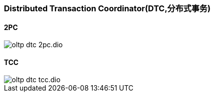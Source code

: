 :imagesdir: ../../../static/img

=== Distributed Transaction Coordinator(DTC,分布式事务)

==== 2PC

image::oltp_dtc_2pc.dio.svg[]

==== TCC

image::oltp_dtc_tcc.dio.svg[]

